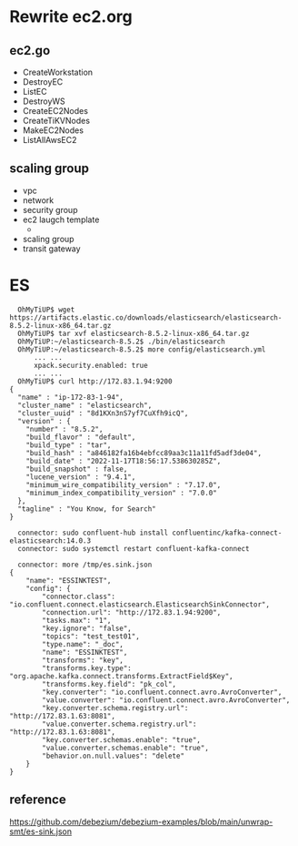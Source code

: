 * Rewrite ec2.org
** ec2.go
   + CreateWorkstation
   + DestroyEC
   + ListEC
   + DestroyWS
   + CreateEC2Nodes
   + CreateTiKVNodes
   + MakeEC2Nodes
   + ListAllAwsEC2
** scaling group
   + vpc
   + network
   + security group
   + ec2 laugch template
     - 
   + scaling group
   + transit gateway

* ES
  #+BEGIN_SRC
  OhMyTiUP$ wget https://artifacts.elastic.co/downloads/elasticsearch/elasticsearch-8.5.2-linux-x86_64.tar.gz
  OhMyTiUP$ tar xvf elasticsearch-8.5.2-linux-x86_64.tar.gz
  OhMyTiUP:~/elasticsearch-8.5.2$ ./bin/elasticsearch
  OhMyTiUP:~/elasticsearch-8.5.2$ more config/elasticsearch.yml
      ... ...
      xpack.security.enabled: true
      ... ...
  OhMyTiUP$ curl http://172.83.1.94:9200 
{
  "name" : "ip-172-83-1-94",
  "cluster_name" : "elasticsearch",
  "cluster_uuid" : "8d1KXn3nS7yf7CuXfh9icQ",
  "version" : {
    "number" : "8.5.2",
    "build_flavor" : "default",
    "build_type" : "tar",
    "build_hash" : "a846182fa16b4ebfcc89aa3c11a11fd5adf3de04",
    "build_date" : "2022-11-17T18:56:17.538630285Z",
    "build_snapshot" : false,
    "lucene_version" : "9.4.1",
    "minimum_wire_compatibility_version" : "7.17.0",
    "minimum_index_compatibility_version" : "7.0.0"
  },
  "tagline" : "You Know, for Search"
}

  connector: sudo confluent-hub install confluentinc/kafka-connect-elasticsearch:14.0.3
  connector: sudo systemctl restart confluent-kafka-connect

  connector: more /tmp/es.sink.json
{
    "name": "ESSINKTEST",
    "config": {
        "connector.class": "io.confluent.connect.elasticsearch.ElasticsearchSinkConnector",
        "connection.url": "http://172.83.1.94:9200",
        "tasks.max": "1",
        "key.ignore": "false",
        "topics": "test_test01",
        "type.name": "_doc",
        "name": "ESSINKTEST",
        "transforms": "key",
        "transforms.key.type": "org.apache.kafka.connect.transforms.ExtractField$Key",
        "transforms.key.field": "pk_col",
        "key.converter": "io.confluent.connect.avro.AvroConverter",
        "value.converter": "io.confluent.connect.avro.AvroConverter",
        "key.converter.schema.registry.url": "http://172.83.1.63:8081",
        "value.converter.schema.registry.url": "http://172.83.1.63:8081",
        "key.converter.schemas.enable": "true",
        "value.converter.schemas.enable": "true",
        "behavior.on.null.values": "delete"
    }
}
  #+END_SRC

** reference
   https://github.com/debezium/debezium-examples/blob/main/unwrap-smt/es-sink.json
#+BEGIN_SRC
#+END_SRC
